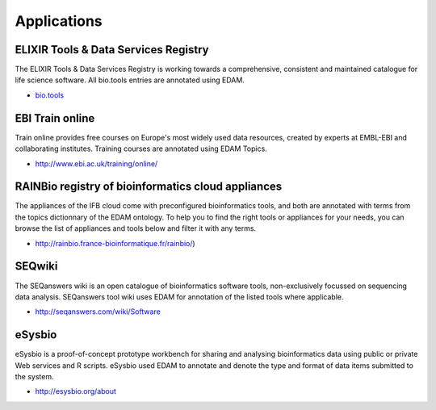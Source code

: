 Applications
============

ELIXIR Tools & Data Services Registry
-------------------------------------
The ELIXIR Tools & Data Services Registry is working towards a comprehensive, consistent and maintained catalogue for life science software.  All bio.tools entries are annotated using EDAM.

* `bio.tools <https://dev.bio.tools>`_

EBI Train online
----------------
Train online provides free courses on Europe's most widely used data resources, created by experts at EMBL-EBI and collaborating institutes.  Training courses are annotated using EDAM Topics.

* http://www.ebi.ac.uk/training/online/

RAINBio registry of bioinformatics cloud appliances
---------------------------------------------------
The appliances of the IFB cloud come with preconfigured bioinformatics tools, and both are annotated with terms from the topics dictionnary of the EDAM ontology. To help you to find the right tools or appliances for your needs, you can browse the list of appliances and tools below and filter it with any terms.

* http://rainbio.france-bioinformatique.fr/rainbio/)

SEQwiki
-------
The SEQanswers wiki is an open catalogue of bioinformatics software tools, non-exclusively focussed on sequencing data analysis. SEQanswers tool wiki uses EDAM for annotation of the listed tools where applicable.

* http://seqanswers.com/wiki/Software


eSysbio
-------
eSysbio is a proof-of-concept prototype workbench for sharing and analysing bioinformatics data using public or private Web services and R scripts. eSysbio used EDAM to annotate and denote the type and format of data items submitted to the system.

* http://esysbio.org/about




